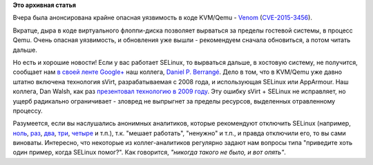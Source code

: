 .. title: Venom
.. slug: venom
.. date: 2015-05-14 13:10:13
.. tags:
.. category:
.. link:
.. description:
.. type: text
.. author: Peter Lemenkov

**Это архивная статья**


Вчера была анонсирована крайне опасная уязвимость в коде KVM/Qemu -
`Venom <http://venom.crowdstrike.com/>`__
(`CVE-2015-3456 <https://cve.mitre.org/cgi-bin/cvename.cgi?name=CVE-2015-3456>`__).

Вкратце, дыра в коде виртуального флоппи-диска позволяет вырваться за
пределы гостевой системы, в процесс Qemu. Очень опасная уязвимость, и
обновления уже вышли - рекомендуем сначала обновиться, а потом читать
дальше.

Но есть и хорошие новости! Если у вас работает SELinux, то вырваться
дальше, в хостовую систему, не получится, сообщает нам `в своей ленте
Google+ <%3Ca%20href=>`__ наш коллега, `Daniel P.
Berrangé <https://www.openhub.net/accounts/berrange>`__. Дело в том, что
в KVM/Qemu уже давно штатно включена технология sVirt, разрабатываемая с
2008 года, и использующая SELinux или AppArmour. Наш коллега, Dan Walsh,
как раз `презентовал технологию в 2009
году <https://danwalsh.livejournal.com/30565.html>`__. Эту ошибку sVirt
+ SELinux не исправляет, но ущерб радикально ограничивает - зловред не
выпрыгнет за пределы ресурсов, выделенных отравленному процессу.

Разумеется, если вы наслушались анонимных аналитиков, которые
рекомендуют отключить SELinux (например,
`ноль <https://www.linux.org.ru/forum/web-development/10224572#comment-10224583>`__,
`раз <https://www.linux.org.ru/forum/talks/10412571#comment-10415212>`__,
`два <https://www.linux.org.ru/news/kernel/4573446#comment-4573638>`__,
`три </content/Прекратите-отключать-selinux-и-не-принимайте-советов-от-valve>`__,
`четыре <https://www.linux.org.ru/forum/admin/6740767#comment-6740985>`__
и т.п.), т.к. "мешает работать", "ненужно" и т.п., и правда отключили
его, то вы сами виноваты. Интересно, что некоторые из коллег-аналитиков
регулярно задают нам вопросы типа "приведите хоть один пример, когда
SELinux помог?". Как говорится, *"никогда такого не было, и вот опять"*.

